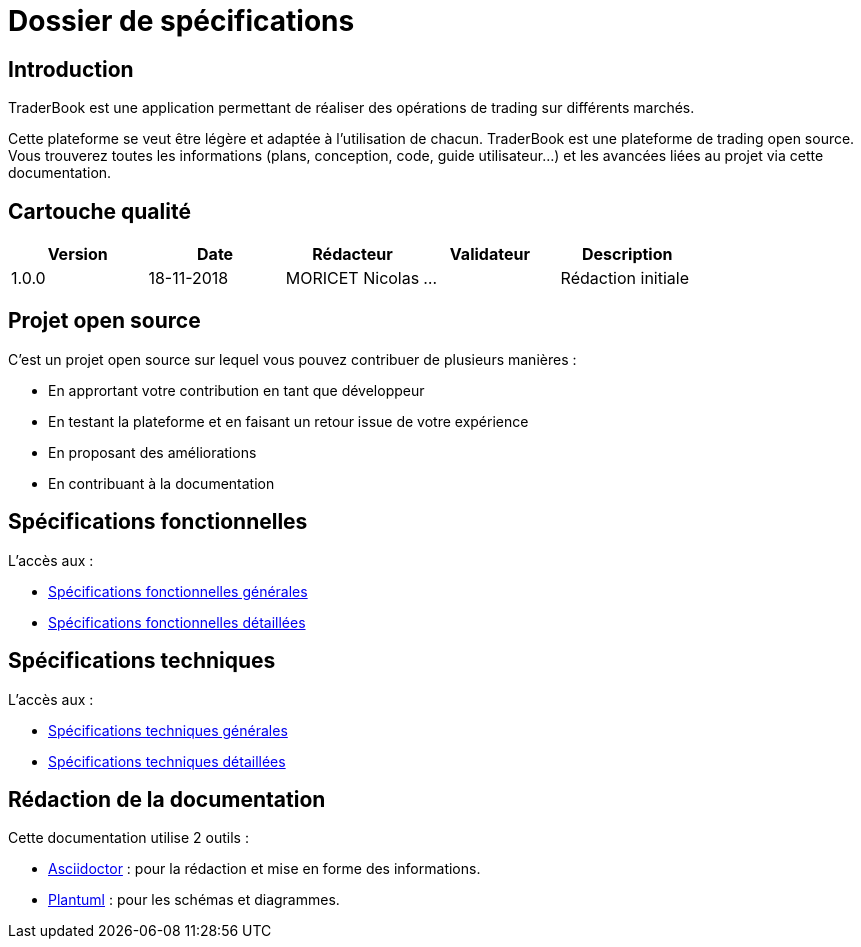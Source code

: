 = Dossier de spécifications

== Introduction

TraderBook est une application permettant de réaliser des opérations de trading sur différents marchés.

Cette plateforme se veut être légère et adaptée à l'utilisation de chacun. TraderBook est une plateforme de trading open source. Vous trouverez toutes les informations (plans, conception, code, guide utilisateur...) et les avancées liées au projet via cette documentation.

== Cartouche qualité

[%header,cols=5*]
|===
| Version | Date | Rédacteur | Validateur | Description

|1.0.0
|18-11-2018
|MORICET Nicolas
|...
|Rédaction initiale
|===

== Projet open source

C'est un projet open source sur lequel vous pouvez contribuer de plusieurs manières :

* En apprortant votre contribution en tant que développeur
* En testant la plateforme et en faisant un retour issue de votre expérience
* En proposant des améliorations
* En contribuant à la documentation

== Spécifications fonctionnelles

L'accès aux :

* link:fonctionnelles.html[Spécifications fonctionnelles générales]
* link:fonctionnelles-detaillees.html[Spécifications fonctionnelles détaillées]

== Spécifications techniques

L'accès aux :

* link:techniques.html[Spécifications techniques générales]
* link:techniques-detaillees.html[Spécifications techniques détaillées]

== Rédaction de la documentation

Cette documentation utilise 2 outils :

* link:https://asciidoctor.org[Asciidoctor] : pour la rédaction et mise en forme des informations.
* link:http://plantuml.com/[Plantuml] : pour les schémas et diagrammes.